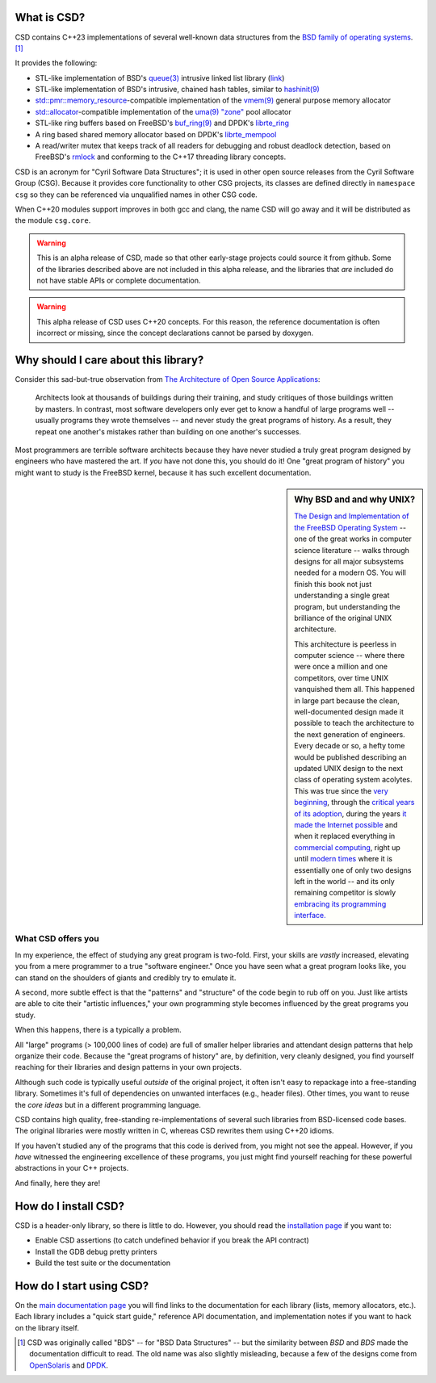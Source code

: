 .. csd-readme-include-begin

What is CSD?
============

CSD contains C++23 implementations of several well-known data structures from the `BSD family of operating systems <https://en.wikipedia.org/wiki/Berkeley_Software_Distribution>`_. [1]_

It provides the following:

* STL-like implementation of BSD's `queue(3) <https://man.openbsd.org/queue.3>`_ intrusive linked list library (`link <https://kjcamann.github.io/doc/csd/lists-main.html>`_)
* STL-like implementation of BSD's intrusive, chained hash tables, similar to `hashinit(9) <https://man.openbsd.org/hashinit>`_
* `std::pmr::memory_resource <https://en.cppreference.com/w/cpp/memory/memory_resource>`_-compatible implementation of the `vmem(9) <https://www.freebsd.org/cgi/man.cgi?query=vmem&sektion=9>`_ general purpose memory allocator
* `std::allocator <https://en.cppreference.com/w/cpp/memory/allocator>`_-compatible implementation of the `uma(9) "zone" <https://www.freebsd.org/cgi/man.cgi?query=uma&sektion=9>`_ pool allocator
* STL-like ring buffers based on FreeBSD's `buf_ring(9) <https://www.freebsd.org/cgi/man.cgi?query=buf_ring>`_ and DPDK's `librte_ring <https://doc.dpdk.org/guides/prog_guide/ring_lib.html>`_
* A ring based shared memory allocator based on DPDK's `librte_mempool <https://doc.dpdk.org/guides/prog_guide/mempool_lib.html>`_
* A read/writer mutex that keeps track of all readers for debugging and robust deadlock detection, based on FreeBSD's `rmlock <https://www.freebsd.org/cgi/man.cgi?query=rmlock&sektion=9>`_ and conforming to the C++17 threading library concepts.

CSD is an acronym for "Cyril Software Data Structures"; it is used in other open source releases from the Cyril Software Group (CSG). Because it provides core functionality to other CSG projects, its classes are defined directly in ``namespace csg`` so they can be referenced via unqualified names in other CSG code.

When C++20 modules support improves in both gcc and clang, the name CSD will go away and it will be distributed as the module ``csg.core``.

.. warning::

   This is an alpha release of CSD, made so that other early-stage projects could source it from github. Some of the libraries described above are not included in this alpha release, and the libraries that *are* included do not have stable APIs or complete documentation.

.. warning::
   This alpha release of CSD uses C++20 concepts. For this reason, the reference documentation is often incorrect or missing, since the concept declarations cannot be parsed by doxygen.

Why should I care about this library?
=====================================

Consider this sad-but-true observation from `The Architecture of Open Source Applications <https://www.aosabook.org/en/index.html>`_:

   Architects look at thousands of buildings during their training, and study critiques of those buildings written by masters. In contrast, most software developers only ever get to know a handful of large programs well -- usually programs they wrote themselves -- and never study the great programs of history. As a result, they repeat one another's mistakes rather than building on one another's successes.

Most programmers are terrible software architects because they have never studied a truly great program designed by engineers who have mastered the art. If *you* have not done this, you should do it! One "great program of history" you might want to study is the FreeBSD kernel, because it has such excellent documentation.

.. sidebar:: Why BSD and and why UNIX?

   `The Design and Implementation of the FreeBSD Operating System <https://books.google.com/books?isbn=0321968972>`_ -- one of the great works in computer science literature -- walks through designs for all major subsystems needed for a modern OS. You will finish this book not just understanding a single great program, but understanding the brilliance of the original UNIX architecture.

   This architecture is peerless in computer science -- where there were once a million and one competitors, over time UNIX vanquished them all. This happened in large part because the clean, well-documented design made it possible to teach the architecture to the next generation of engineers. Every decade or so, a hefty tome would be published describing an updated UNIX design to the next class of operating system acolytes. This was true since the `very beginning <https://books.google.com/books?isbn=1573980137>`_, through the `critical years of its adoption <https://books.google.com/books?id=BxZpQgAACAAJ&dq=editions:6KhaBvAZBMMC>`_, during the years `it made the Internet possible <https://books.google.com/books?id=6rjd2ZxE1vYC>`_ and when it replaced everything in `commercial computing <https://books.google.com/books/about/Solaris_Internals.html?id=Aq9QAAAAMAAJ>`_, right up until `modern times <https://books.google.com/books?id=3MWRMYRwulIC>`_ where it is essentially one of only two designs left in the world -- and its only remaining competitor is slowly `embracing its programming interface. <https://en.wikipedia.org/wiki/Windows_Subsystem_for_Linux>`_

What CSD offers you
-------------------

In my experience, the effect of studying any great program is two-fold. First, your skills are *vastly* increased, elevating you from a mere programmer to a true "software engineer." Once you have seen what a great program looks like, you can stand on the shoulders of giants and credibly try to emulate it.

A second, more subtle effect is that the "patterns" and "structure" of the code begin to rub off on you. Just like artists are able to cite their "artistic influences," your own programming style becomes influenced by the great programs you study.

When this happens, there is a typically a problem.

All "large" programs (> 100,000 lines of code) are full of smaller helper libraries and attendant design patterns that help organize their code. Because the "great programs of history" are, by definition, very cleanly designed, you find yourself reaching for their libraries and design patterns in your own projects.

Although such code is typically useful *outside* of the original project, it often isn't easy to repackage into a free-standing library. Sometimes it's full of dependencies on unwanted interfaces (e.g., header files). Other times, you want to reuse the *core ideas* but in a different programming language.

CSD contains high quality, free-standing re-implementations of several such libraries from BSD-licensed code bases. The original libraries were mostly written in C, whereas CSD rewrites them using C++20 idioms.

If you haven't studied any of the programs that this code is derived from, you might not see the appeal. However, if you *have* witnessed the engineering excellence of these programs, you just might find yourself reaching for these powerful abstractions in your C++ projects.

And finally, here they are!

How do I install CSD?
=====================

CSD is a header-only library, so there is little to do. However, you should read the `installation page <https://kjcamann.github.io/doc/csd/installation.html>`_ if you want to:

- Enable CSD assertions (to catch undefined behavior if you break the API contract)
- Install the GDB debug pretty printers
- Build the test suite or the documentation

.. csd-readme-include-end

How do I start using CSD?
=========================

On the `main documentation page <https://kjcamann.github.io/doc/csd>`_ you will find links to the documentation for each library (lists, memory allocators, etc.). Each library includes a "quick start guide," reference API documentation, and implementation notes if you want to hack on the library itself.

.. csd-readme-footnote-begin

.. [1] CSD was originally called "BDS" -- for "BSD Data Structures" -- but the similarity between *BSD* and *BDS* made the documentation difficult to read. The old name was also slightly misleading, because a few of the designs come from `OpenSolaris <https://en.wikipedia.org/wiki/OpenSolaris>`_ and `DPDK <https://en.wikipedia.org/wiki/Data_Plane_Development_Kit>`_.

.. csd-readme-footnote-end
